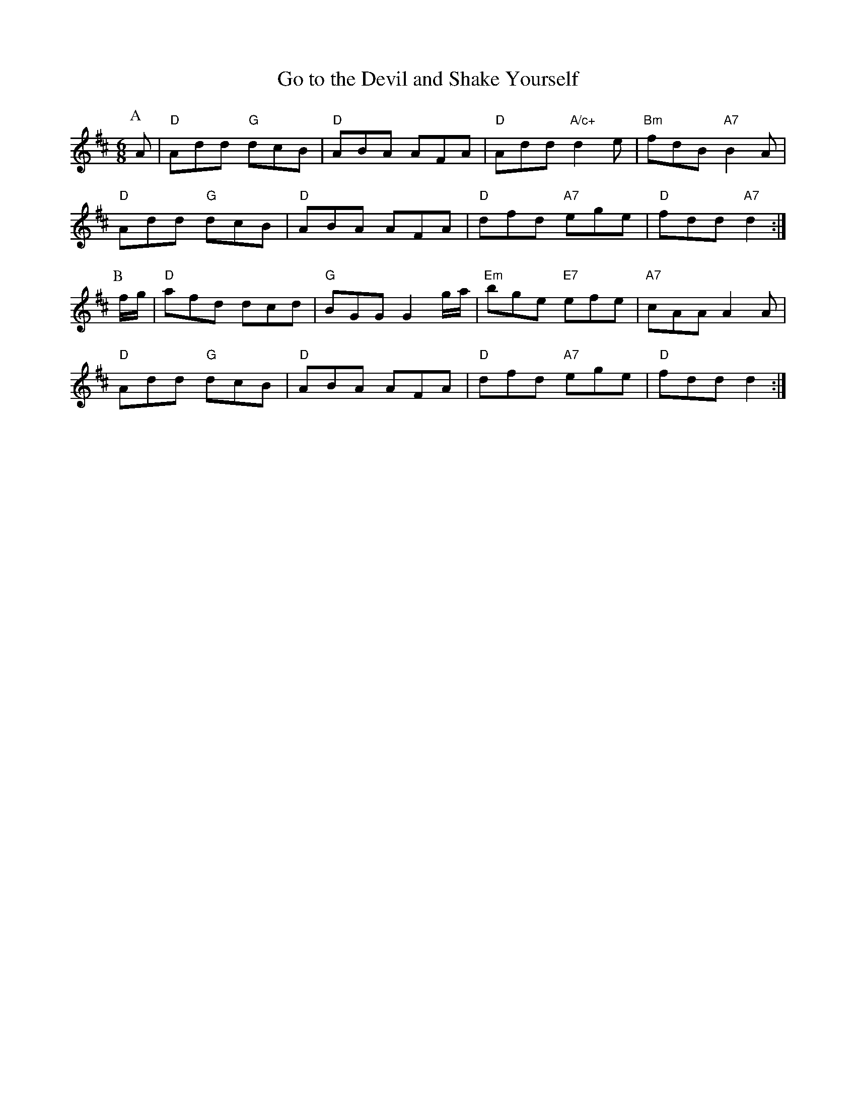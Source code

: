 X: 1
T:Go to the Devil and Shake Yourself
S:EF
M:6/8
K:D
P:A
A|"D"Add "G"dcB|"D"ABA AFA|"D"Add "A/c+"d2e|"Bm"fdB "A7"B2A|
"D"Add "G"dcB|"D"ABA AFA|"D"dfd "A7"ege|"D"fdd "A7"d2:|
P:B
f/2g/2|"D"afd dcd|"G"BGG G2g/2a/2|"Em"bge "E7"efe|"A7"cAA A2A|
"D"Add "G"dcB|"D"ABA AFA|"D"dfd "A7"ege|"D"fdd d2:|
